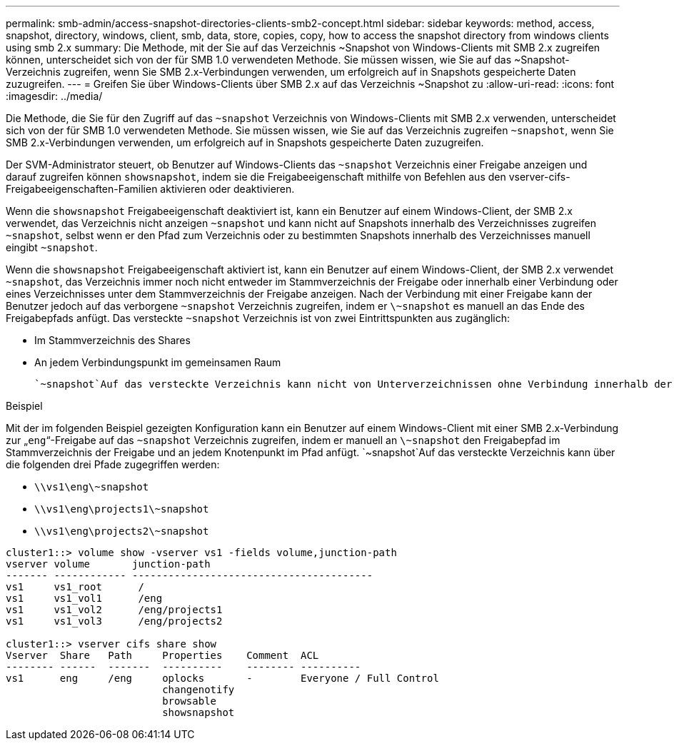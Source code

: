 ---
permalink: smb-admin/access-snapshot-directories-clients-smb2-concept.html 
sidebar: sidebar 
keywords: method, access, snapshot, directory, windows, client, smb, data, store, copies, copy, how to access the snapshot directory from windows clients using smb 2.x 
summary: Die Methode, mit der Sie auf das Verzeichnis ~Snapshot von Windows-Clients mit SMB 2.x zugreifen können, unterscheidet sich von der für SMB 1.0 verwendeten Methode. Sie müssen wissen, wie Sie auf das ~Snapshot-Verzeichnis zugreifen, wenn Sie SMB 2.x-Verbindungen verwenden, um erfolgreich auf in Snapshots gespeicherte Daten zuzugreifen. 
---
= Greifen Sie über Windows-Clients über SMB 2.x auf das Verzeichnis ~Snapshot zu
:allow-uri-read: 
:icons: font
:imagesdir: ../media/


[role="lead"]
Die Methode, die Sie für den Zugriff auf das `~snapshot` Verzeichnis von Windows-Clients mit SMB 2.x verwenden, unterscheidet sich von der für SMB 1.0 verwendeten Methode. Sie müssen wissen, wie Sie auf das Verzeichnis zugreifen `~snapshot`, wenn Sie SMB 2.x-Verbindungen verwenden, um erfolgreich auf in Snapshots gespeicherte Daten zuzugreifen.

Der SVM-Administrator steuert, ob Benutzer auf Windows-Clients das `~snapshot` Verzeichnis einer Freigabe anzeigen und darauf zugreifen können `showsnapshot`, indem sie die Freigabeeigenschaft mithilfe von Befehlen aus den vserver-cifs-Freigabeeigenschaften-Familien aktivieren oder deaktivieren.

Wenn die `showsnapshot` Freigabeeigenschaft deaktiviert ist, kann ein Benutzer auf einem Windows-Client, der SMB 2.x verwendet, das Verzeichnis nicht anzeigen `~snapshot` und kann nicht auf Snapshots innerhalb des Verzeichnisses zugreifen `~snapshot`, selbst wenn er den Pfad zum Verzeichnis oder zu bestimmten Snapshots innerhalb des Verzeichnisses manuell eingibt `~snapshot`.

Wenn die `showsnapshot` Freigabeeigenschaft aktiviert ist, kann ein Benutzer auf einem Windows-Client, der SMB 2.x verwendet `~snapshot`, das Verzeichnis immer noch nicht entweder im Stammverzeichnis der Freigabe oder innerhalb einer Verbindung oder eines Verzeichnisses unter dem Stammverzeichnis der Freigabe anzeigen. Nach der Verbindung mit einer Freigabe kann der Benutzer jedoch auf das verborgene `~snapshot` Verzeichnis zugreifen, indem er `\~snapshot` es manuell an das Ende des Freigabepfads anfügt. Das versteckte `~snapshot` Verzeichnis ist von zwei Eintrittspunkten aus zugänglich:

* Im Stammverzeichnis des Shares
* An jedem Verbindungspunkt im gemeinsamen Raum


 `~snapshot`Auf das versteckte Verzeichnis kann nicht von Unterverzeichnissen ohne Verbindung innerhalb der Freigabe zugegriffen werden.

.Beispiel
Mit der im folgenden Beispiel gezeigten Konfiguration kann ein Benutzer auf einem Windows-Client mit einer SMB 2.x-Verbindung zur „`eng`“-Freigabe auf das `~snapshot` Verzeichnis zugreifen, indem er manuell an `\~snapshot` den Freigabepfad im Stammverzeichnis der Freigabe und an jedem Knotenpunkt im Pfad anfügt.  `~snapshot`Auf das versteckte Verzeichnis kann über die folgenden drei Pfade zugegriffen werden:

* `\\vs1\eng\~snapshot`
* `\\vs1\eng\projects1\~snapshot`
* `\\vs1\eng\projects2\~snapshot`


[listing]
----
cluster1::> volume show -vserver vs1 -fields volume,junction-path
vserver volume       junction-path
------- ------------ ----------------------------------------
vs1     vs1_root      /
vs1     vs1_vol1      /eng
vs1     vs1_vol2      /eng/projects1
vs1     vs1_vol3      /eng/projects2

cluster1::> vserver cifs share show
Vserver  Share   Path     Properties    Comment  ACL
-------- ------  -------  ----------    -------- ----------
vs1      eng     /eng     oplocks       -        Everyone / Full Control
                          changenotify
                          browsable
                          showsnapshot
----